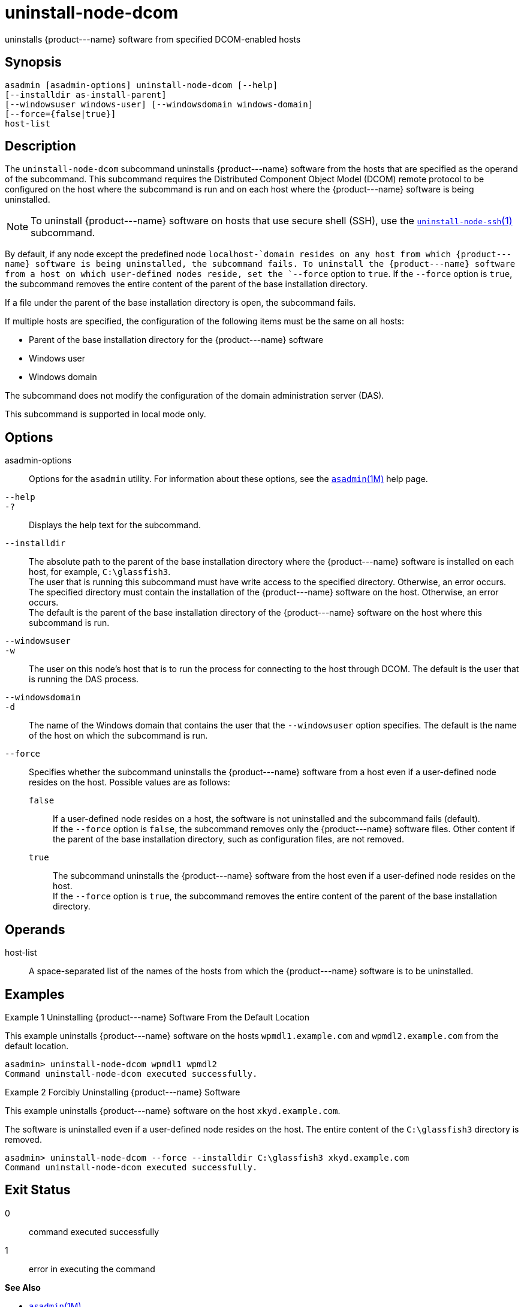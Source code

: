 [[uninstall-node-dcom]]
= uninstall-node-dcom

uninstalls \{product---name} software from specified DCOM-enabled hosts

[[synopsis]]
== Synopsis

[source,shell]
----
asadmin [asadmin-options] uninstall-node-dcom [--help]
[--installdir as-install-parent]
[--windowsuser windows-user] [--windowsdomain windows-domain]
[--force={false|true}]
host-list
----

[[description]]
== Description

The `uninstall-node-dcom` subcommand uninstalls \{product---name} software from the hosts that are specified as the operand of the
subcommand. This subcommand requires the Distributed Component Object Model (DCOM) remote protocol to be configured on the host where the
subcommand is run and on each host where the \{product---name} software is being uninstalled.

NOTE: To uninstall \{product---name} software on hosts that use secure shell (SSH), use the
xref:uninstall-node-ssh.adoc#uninstall-node-ssh[`uninstall-node-ssh`(1)] subcommand.

By default, if any node except the predefined node `localhost-`domain resides on any host from which \{product---name} software is being
uninstalled, the subcommand fails. To uninstall the \{product---name} software from a host on which user-defined nodes reside, set the
`--force` option to `true`. If the `--force` option is `true`, the subcommand removes the entire content of the parent of the base installation directory.

If a file under the parent of the base installation directory is open, the subcommand fails.

If multiple hosts are specified, the configuration of the following items must be the same on all hosts:

* Parent of the base installation directory for the \{product---name} software
* Windows user
* Windows domain

The subcommand does not modify the configuration of the domain administration server (DAS).

This subcommand is supported in local mode only.

[[options]]
== Options

asadmin-options::
  Options for the `asadmin` utility. For information about these options, see the xref:asadmin.adoc#asadmin-1m[`asadmin`(1M)] help page.
`--help`::
`-?`::
  Displays the help text for the subcommand.
`--installdir`::
  The absolute path to the parent of the base installation directory where the \{product---name} software is installed on each host, for example, `C:\glassfish3`. +
  The user that is running this subcommand must have write access to the specified directory. Otherwise, an error occurs. +
  The specified directory must contain the installation of the \{product---name} software on the host. Otherwise, an error occurs. +
  The default is the parent of the base installation directory of the \{product---name} software on the host where this subcommand is run.
`--windowsuser`::
`-w`::
  The user on this node's host that is to run the process for connecting to the host through DCOM. The default is the user that is running the DAS process.
`--windowsdomain`::
`-d`::
  The name of the Windows domain that contains the user that the `--windowsuser` option specifies. The default is the name of the host
  on which the subcommand is run.
`--force`::
  Specifies whether the subcommand uninstalls the \{product---name} software from a host even if a user-defined node resides on the host.
  Possible values are as follows: +
  `false`;;
    If a user-defined node resides on a host, the software is not uninstalled and the subcommand fails (default). +
    If the `--force` option is `false`, the subcommand removes only the \{product---name} software files. Other content if the parent of the
    base installation directory, such as configuration files, are not removed.
  `true`;;
    The subcommand uninstalls the \{product---name} software from the host even if a user-defined node resides on the host. +
    If the `--force` option is `true`, the subcommand removes the entire content of the parent of the base installation directory.

[[operands]]
== Operands

host-list::
  A space-separated list of the names of the hosts from which the \{product---name} software is to be uninstalled.

[[examples]]
== Examples

Example 1 Uninstalling \{product---name} Software From the Default Location

This example uninstalls \{product---name} software on the hosts `wpmdl1.example.com` and `wpmdl2.example.com` from the default location.

[source,shell]
----
asadmin> uninstall-node-dcom wpmdl1 wpmdl2
Command uninstall-node-dcom executed successfully.
----

Example 2 Forcibly Uninstalling \{product---name} Software

This example uninstalls \{product---name} software on the host `xkyd.example.com`.

The software is uninstalled even if a user-defined node resides on the host. The entire content of the `C:\glassfish3` directory is removed.

[source,shell]
----
asadmin> uninstall-node-dcom --force --installdir C:\glassfish3 xkyd.example.com
Command uninstall-node-dcom executed successfully.
----

[[exit-status]]
== Exit Status

0::
  command executed successfully
1::
  error in executing the command

*See Also*

* xref:asadmin.adoc#asadmin-1m[`asadmin`(1M)]
* xref:install-node-dcom.adoc#install-node-dcom[`install-node-dcom`(1)],
* xref:uninstall-node-ssh.adoc#uninstall-node-ssh[`uninstall-node-ssh`(1)]


